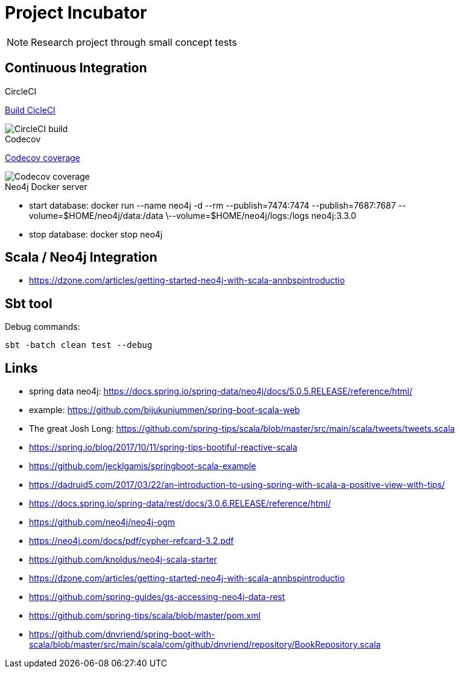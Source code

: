 = Project Incubator

NOTE: Research project through small concept tests

== Continuous Integration

.CircleCI
https://circleci.com/gh/butcherless/scala[Build CicleCI]

image::https://circleci.com/gh/butcherless/scala.svg?style=svg[CircleCI build]


.Codecov
https://codecov.io/gh/butcherless/incubator[Codecov coverage]

image::https://codecov.io/gh/butcherless/incubator/branch/master/graph/badge.svg[Codecov coverage]

.Neo4j Docker server

* start database: docker run --name neo4j -d --rm --publish=7474:7474 --publish=7687:7687 --volume=$HOME/neo4j/data:/data \--volume=$HOME/neo4j/logs:/logs neo4j:3.3.0

* stop database: docker stop neo4j


== Scala / Neo4j Integration

* https://dzone.com/articles/getting-started-neo4j-with-scala-annbspintroductio


== Sbt tool

Debug commands:

 sbt -batch clean test --debug

== Links
* spring data neo4j: https://docs.spring.io/spring-data/neo4j/docs/5.0.5.RELEASE/reference/html/
* example: https://github.com/bijukunjummen/spring-boot-scala-web
* The great Josh Long: https://github.com/spring-tips/scala/blob/master/src/main/scala/tweets/tweets.scala
* https://spring.io/blog/2017/10/11/spring-tips-bootiful-reactive-scala
* https://github.com/jecklgamis/springboot-scala-example
* https://dadruid5.com/2017/03/22/an-introduction-to-using-spring-with-scala-a-positive-view-with-tips/
* https://docs.spring.io/spring-data/rest/docs/3.0.6.RELEASE/reference/html/
* https://github.com/neo4j/neo4j-ogm
* https://neo4j.com/docs/pdf/cypher-refcard-3.2.pdf
* https://github.com/knoldus/neo4j-scala-starter
* https://dzone.com/articles/getting-started-neo4j-with-scala-annbspintroductio
* https://github.com/spring-guides/gs-accessing-neo4j-data-rest
* https://github.com/spring-tips/scala/blob/master/pom.xml
* https://github.com/dnvriend/spring-boot-with-scala/blob/master/src/main/scala/com/github/dnvriend/repository/BookRepository.scala
